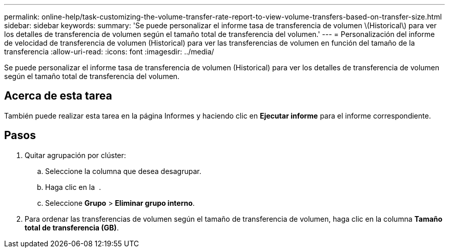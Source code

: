 ---
permalink: online-help/task-customizing-the-volume-transfer-rate-report-to-view-volume-transfers-based-on-transfer-size.html 
sidebar: sidebar 
keywords:  
summary: 'Se puede personalizar el informe tasa de transferencia de volumen \(Historical\) para ver los detalles de transferencia de volumen según el tamaño total de transferencia del volumen.' 
---
= Personalización del informe de velocidad de transferencia de volumen (Historical) para ver las transferencias de volumen en función del tamaño de la transferencia
:allow-uri-read: 
:icons: font
:imagesdir: ../media/


[role="lead"]
Se puede personalizar el informe tasa de transferencia de volumen (Historical) para ver los detalles de transferencia de volumen según el tamaño total de transferencia del volumen.



== Acerca de esta tarea

También puede realizar esta tarea en la página Informes y haciendo clic en *Ejecutar informe* para el informe correspondiente.



== Pasos

. Quitar agrupación por clúster:
+
.. Seleccione la columna que desea desagrupar.
.. Haga clic en la image:../media/click-to-see-menu.gif[""] .
.. Seleccione *Grupo* > *Eliminar grupo interno*.


. Para ordenar las transferencias de volumen según el tamaño de transferencia de volumen, haga clic en la columna *Tamaño total de transferencia (GB)*.


